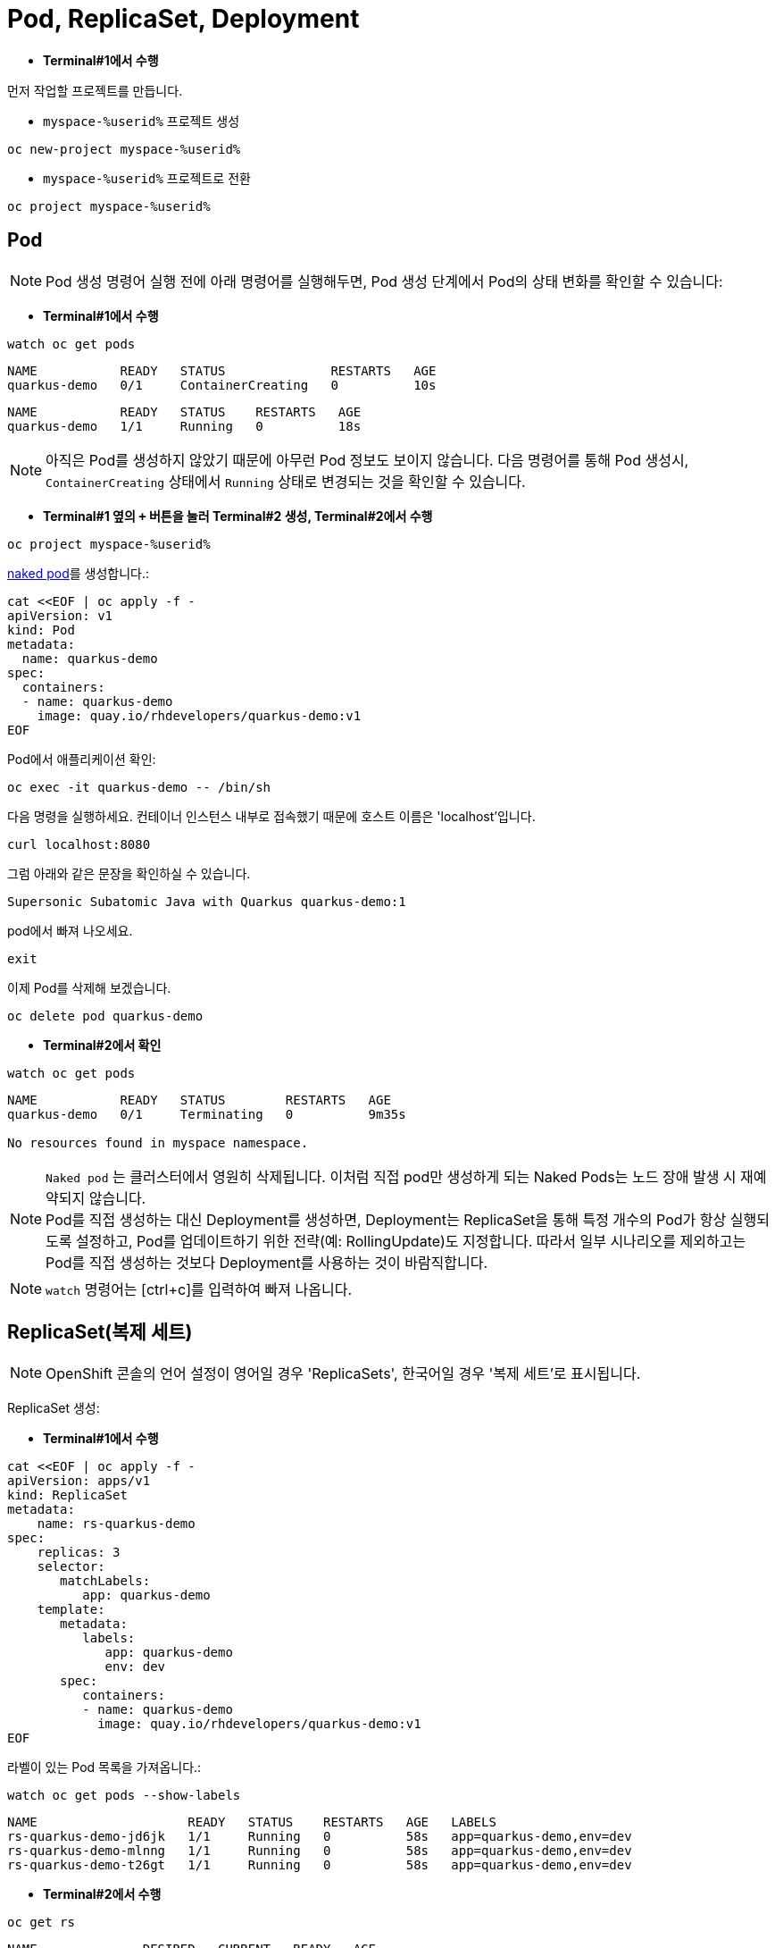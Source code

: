 = Pod, ReplicaSet, Deployment


* *Terminal#1에서 수행*

먼저 작업할 프로젝트를 만듭니다. 

* `myspace-%userid%` 프로젝트 생성
[#create-namespace]
[.console-input]
[source,bash,subs="+macros,+attributes"]
----
oc new-project myspace-%userid%
----

* `myspace-%userid%` 프로젝트로 전환
[#create-namespace]
[.console-input]
[source,bash,subs="+macros,+attributes"]
----
oc project myspace-%userid% 
----


== Pod

NOTE: Pod 생성 명령어 실행 전에 아래 명령어를 실행해두면, Pod 생성 단계에서 Pod의 상태 변화를 확인할 수 있습니다:

* *Terminal#1에서 수행*
[#watch-pod]
[.console-input]
[source,bash,subs="+macros,+attributes"]
----
watch oc get pods
----

[.console-output]
[source,bash]
----
NAME           READY   STATUS              RESTARTS   AGE
quarkus-demo   0/1     ContainerCreating   0          10s
----


[.console-output]
[source,bash]
----
NAME           READY   STATUS    RESTARTS   AGE
quarkus-demo   1/1     Running   0          18s
----

NOTE: 아직은 Pod를 생성하지 않았기 때문에 아무런 Pod 정보도 보이지 않습니다. 다음 명령어를 통해 Pod 생성시, `ContainerCreating` 상태에서 `Running` 상태로 변경되는 것을 확인할 수 있습니다.


* *Terminal#1 옆의 `+` 버튼을 눌러 Terminal#2 생성, Terminal#2에서 수행*

[#create-namespace]
[.console-input]
[source,bash,subs="+macros,+attributes"]
----
oc project myspace-%userid% 
----

https://kubernetes.io/docs/concepts/configuration/overview/#naked-pods-vs-replicasets-deployments-and-jobs[naked pod]를 생성합니다.:

[#create-pod]
[.console-input]
[source,bash,subs="+macros,+attributes"]
----
cat <<EOF | oc apply -f -
apiVersion: v1
kind: Pod
metadata:
  name: quarkus-demo
spec:
  containers:
  - name: quarkus-demo
    image: quay.io/rhdevelopers/quarkus-demo:v1
EOF
----


Pod에서 애플리케이션 확인:

[#verify-pod]
[.console-input]
[source,bash,subs="+macros,+attributes"]
----
oc exec -it quarkus-demo -- /bin/sh
----

다음 명령을 실행하세요.
컨테이너 인스턴스 내부로 접속했기 때문에 호스트 이름은 'localhost'입니다.

[#curl-inside-pod]
[.console-input]
[source,bash]
----
curl localhost:8080
----

그럼 아래와 같은 문장을 확인하실 수 있습니다.

[.console-output]
[source,bash]
----
Supersonic Subatomic Java with Quarkus quarkus-demo:1
----

pod에서 빠져 나오세요.

[#curl-inside-pod]
[.console-input]
[source,bash]
----
exit
----

이제 Pod를 삭제해 보겠습니다.

[#delete-naked-pod]
[.console-input]
[source,bash,subs="+macros,+attributes"]
----
oc delete pod quarkus-demo
----

* *Terminal#2에서 확인*

[#watch-all-naked-pod]
[.console-input]
[source,bash]
----
watch oc get pods
----

[.console-output]
[source,bash]
----
NAME           READY   STATUS        RESTARTS   AGE
quarkus-demo   0/1     Terminating   0          9m35s

No resources found in myspace namespace.
----

NOTE: `Naked pod` 는 클러스터에서 영원히 삭제됩니다. 이처럼 직접 pod만 생성하게 되는 Naked Pods는 노드 장애 발생 시 재예약되지 않습니다. +
Pod를 직접 생성하는 대신 Deployment를 생성하면, Deployment는 ReplicaSet을 통해 특정 개수의 Pod가 항상 실행되도록 설정하고, Pod를 업데이트하기 위한 전략(예: RollingUpdate)도 지정합니다. 
따라서 일부 시나리오를 제외하고는 Pod를 직접 생성하는 것보다 Deployment를 사용하는 것이 바람직합니다. 

NOTE: `watch` 명령어는 [ctrl+c]를 입력하여 빠져 나옵니다.

== ReplicaSet(복제 세트)
NOTE: OpenShift 콘솔의 언어 설정이 영어일 경우 'ReplicaSets', 한국어일 경우 '복제 세트'로 표시됩니다.

ReplicaSet 생성:

* *Terminal#1에서 수행*

[#create-replicaset]
[.console-input]
[source,bash,subs="+macros,+attributes"]
----
cat <<EOF | oc apply -f -
apiVersion: apps/v1
kind: ReplicaSet
metadata:
    name: rs-quarkus-demo
spec:
    replicas: 3
    selector:
       matchLabels:
          app: quarkus-demo
    template:
       metadata:
          labels:
             app: quarkus-demo
             env: dev
       spec:
          containers:
          - name: quarkus-demo
            image: quay.io/rhdevelopers/quarkus-demo:v1
EOF
----

라벨이 있는 Pod 목록을 가져옵니다.:

[#replicaset-show-labels]
[.console-input]
[source,bash,subs="+macros,+attributes"]
----
watch oc get pods --show-labels
----

[.console-output]
[source,bash]
----
NAME                    READY   STATUS    RESTARTS   AGE   LABELS
rs-quarkus-demo-jd6jk   1/1     Running   0          58s   app=quarkus-demo,env=dev
rs-quarkus-demo-mlnng   1/1     Running   0          58s   app=quarkus-demo,env=dev
rs-quarkus-demo-t26gt   1/1     Running   0          58s   app=quarkus-demo,env=dev
----


* *Terminal#2에서 수행*

[#get-rs]
[.console-input]
[source,bash,subs="+macros,+attributes"]
----
oc get rs
----

[.console-output]
[source,bash]
----
NAME              DESIRED   CURRENT   READY   AGE
rs-quarkus-demo   3         3         3       79s
----

Replicasets 정보를 확인하세요.:

[#describe-rs-quarkus-demo]
[.console-input]
[source,bash]
----
oc describe rs rs-quarkus-demo
----

[.console-output]
[source,bash]
----
Name:         rs-quarkus-demo
Namespace:    myspace
Selector:     app=quarkus-demo
Labels:       <none>
Annotations:  kubectl.kubernetes.io/last-applied-configuration:
                {"apiVersion":"apps/v1","kind":"ReplicaSet","metadata":{"annotations":{},"name":"rs-quarkus-demo","namespace":"myspace"},"spec":{"replicas...
Replicas:     3 current / 3 desired
Pods Status:  3 Running / 0 Waiting / 0 Succeeded / 0 Failed
Pod Template:
  Labels:  app=quarkus-demo
           env=dev
  Containers:
   quarkus-demo:
    Image:        quay.io/rhdevelopers/quarkus-demo:v1
    Port:         <none>
    Host Port:    <none>
    Environment:  <none>
    Mounts:       <none>
  Volumes:        <none>
Events:
  Type    Reason            Age   From                   Message
  ----    ------            ----  ----                   -------
  Normal  SuccessfulCreate  89s   replicaset-controller  Created pod: rs-quarkus-demo-jd6jk
  Normal  SuccessfulCreate  89s   replicaset-controller  Created pod: rs-quarkus-demo-t26gt
  Normal  SuccessfulCreate  89s   replicaset-controller  Created pod: rs-quarkus-demo-mlnng
----

NOTE: Pod는 ReplicaSet에 의해 "소유"됩니다.


이제 Pod를 확인하면서 Pod를 삭제하세요.:


[#replicaset-show-labels]
[.console-input]
[source,bash,subs="+macros,+attributes"]
----
oc get pods 
----

[.console-output]
[source,bash]
----
NAME                    READY   STATUS    RESTARTS   AGE  
rs-quarkus-demo-jd6jk   1/1     Running   0          58s   
rs-quarkus-demo-mlnng   1/1     Running   0          58s   
rs-quarkus-demo-t26gt   1/1     Running   0          58s   
----


[#delete-pod-rs]
[.console-input]
[source,bash]
----
oc delete pod rs-quarkus-demo-mlnng
----

IMPORTANT: 위 명령어는 그대로 복사하여 사용하지 마시고, 명령어의 pod name(위 예시에서는 `rs-quarkus-demo-mlnng`)부분을 실제 조회된 pod의 이름으로 변경해야 합니다.

그러면 이를 대체할 새로운 Pod가 생겨나게 됩니다.

[.console-output]
[source,bash]
----
NAME                    READY   STATUS              RESTARTS   AGE    LABELS
rs-quarkus-demo-2txwk   0/1     ContainerCreating   0          2s     app=quarkus-demo,env=dev
rs-quarkus-demo-jd6jk   1/1     Running             0          109s   app=quarkus-demo,env=dev
rs-quarkus-demo-t26gt   1/1     Running             0          109s   app=quarkus-demo,env=dev
----

연결된 모든 Pod를 제거하려면 ReplicaSet를 삭제하세요.:

[#delete-rs]
[.console-input]
[source,bash,subs="+macros,+attributes"]
----
oc delete rs rs-quarkus-demo
----



== Deployment
NOTE: OpenShift 콘솔의 언어 설정이 영어일 경우 'Deployment', 한국어일 경우 '배포'로 표시됩니다.

이번에는 Deployment를 배포해보겠습니다.
Deployment는 Replicaset를 통해 Pod를 배포하며, 배포할 Pod의 spec이 변화하면 새로운 Replicaset을 생성하여 새로운 Pod를 배포합니다.

* *Terminal#2에서 수행*

[#create-deployment]
[.console-input]
[source,bash,subs="+macros,+attributes"]
----
cat <<EOF | oc apply -f -
apiVersion: apps/v1
kind: Deployment
metadata:
  name: quarkus-demo-deployment
spec:
  replicas: 3
  selector:
    matchLabels:
      app: quarkus-demo
  template:
    metadata:
      labels:
        app: quarkus-demo
        env: dev
    spec:
      containers:
      - name: quarkus-demo
        image: quay.io/rhdevelopers/quarkus-demo:v1
        imagePullPolicy: Always
        ports:
        - containerPort: 8080
EOF
----

라벨을 포함한 pod 리스트를 조회합니다.

[#pod-show-labels-dep]
[.console-input]
[source,bash]
----
oc get pods --show-labels
----

[.console-output]
[source,bash]
----
NAME                                       READY   STATUS    RESTARTS   AGE   LABELS
quarkus-demo-deployment-5979886fb7-c888m   1/1     Running   0          17s   app=quarkus-demo,env=dev,pod-template-hash=5979886fb7
quarkus-demo-deployment-5979886fb7-gdtnz   1/1     Running   0          17s   app=quarkus-demo,env=dev,pod-template-hash=5979886fb7
quarkus-demo-deployment-5979886fb7-grf59   1/1     Running   0          17s   app=quarkus-demo,env=dev,pod-template-hash=5979886f
----

NOTE: Deployment에 Replicas :3 값이 포함되어 있기 때문에 3개의 Pod가 실행됨을 확인할 수 있습니다. 



다음 섹션에서는 `Service` 의 개념을 배우게 됩니다.
이는 Kubernetes 생태계에서 중요한 요소입니다.

